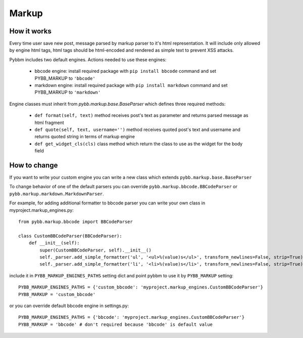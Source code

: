 Markup
======

How it works
------------

Every time user save new post, message parsed by markup parser to it's html representation.
It will include only allowed by engine html tags, html tags should be html-encoded and rendered
as simple text to prevent XSS attacks.

Pybbm includes two default engines. Actions needed to use these engines:

    - bbcode engine: install required package with ``pip install bbcode`` command and set PYBB_MARKUP to ``'bbcode'``
    - markdown engine: install required package with ``pip install markdown`` command and set PYBB_MARKUP to ``'markdown'``

Engine classes must inherit from `pybb.markup.base.BaseParser` 
which defines three required methods:

    - ``def format(self, text)`` method receives post's text as parameter and returns parsed message as html fragment
    - ``def quote(self, text, username='')`` method receives quoted post's text and username and returns quoted string
      in terms of markup engine
    - ``def get_widget_cls(cls)`` class method which return the class to use as the widget 
      for the body field

How to change
-------------

If you want to write your custom engine you can write a new class which extends ``pybb.markup.base.BaseParser``

To change behavior of one of the default parsers you can override ``pybb.markup.bbcode.BBCodeParser`` or
``pybb.markup.markdown.MarkdownParser``.

For example, for adding additional formatter to bbcode parser you can write your own class in myproject.markup_engines.py::

    from pybb.markup.bbcode import BBCodeParser

    class CustomBBCodeParser(BBCodeParser):
        def __init__(self):
            super(CustomBBCodeParser, self).__init__()
            self._parser.add_simple_formatter('ul', '<ul>%(value)s</ul>', transform_newlines=False, strip=True)
            self._parser.add_simple_formatter('li', '<li>%(value)s</li>', transform_newlines=False, strip=True)


include it in ``PYBB_MARKUP_ENGINES_PATHS`` setting dict and point pybbm to use it by ``PYBB_MARKUP`` setting::

    PYBB_MARKUP_ENGINES_PATHS = {'custom_bbcode': 'myproject.markup_engines.CustomBBCodeParser'}
    PYBB_MARKUP = 'custom_bbcode'

or you can override default bbcode engine in settings.py::

    PYBB_MARKUP_ENGINES_PATHS = {'bbcode': 'myproject.markup_engines.CustomBBCodeParser'}
    PYBB_MARKUP = 'bbcode' # don't required because 'bbcode' is default value

